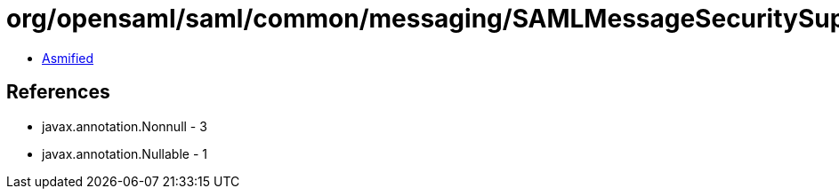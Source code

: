 = org/opensaml/saml/common/messaging/SAMLMessageSecuritySupport.class

 - link:SAMLMessageSecuritySupport-asmified.java[Asmified]

== References

 - javax.annotation.Nonnull - 3
 - javax.annotation.Nullable - 1
